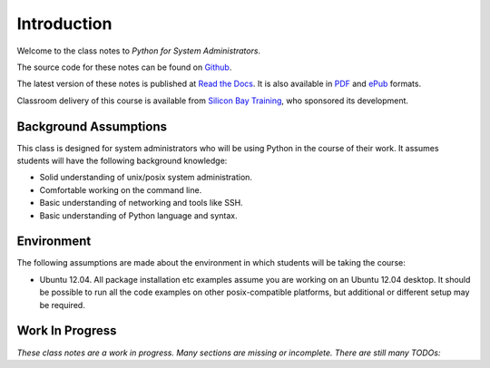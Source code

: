 ************
Introduction
************

Welcome to the class notes to *Python for System Administrators*.  

The source code for these notes can be found on Github_.

The latest version of these notes is published at `Read the Docs`_. It is also
available in PDF_ and ePub_ formats.

Classroom delivery of this course is available from `Silicon Bay Training`_, who
sponsored its development.

.. _PDF: https://media.readthedocs.org/pdf/python-for-system-administrators/latest/python-for-system-administrators.pdf
.. _ePub: https://media.readthedocs.org/epub/python-for-system-administrators/latest/python-for-system-administrators.epub
.. _Github: http://github.com/jmcvetta/python_for_sysadmins
.. _`Read the Docs`: http://python-for-system-administrators.readthedocs.org/
.. _`Silicon Bay Training`: http://sbtrain.com/



Background Assumptions
======================

This class is designed for system administrators who will be using Python in the
course of their work.  It assumes students will have the following background
knowledge:

* Solid understanding of unix/posix system administration.

* Comfortable working on the command line.

* Basic understanding of networking and tools like SSH.

* Basic understanding of Python language and syntax.


Environment
===========

The following assumptions are made about the environment in which students will
be taking the course:

* Ubuntu 12.04.  All package installation etc examples assume you are working on
  an Ubuntu 12.04 desktop.  It should be possible to run all the code examples
  on other posix-compatible platforms, but additional or different setup may be
  required.


Work In Progress
================

*These class notes are a work in progress.  Many sections are missing or
incomplete.  There are still many TODOs:*

.. todolist::